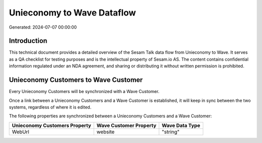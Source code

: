 ===========================
Unieconomy to Wave Dataflow
===========================

Generated: 2024-07-07 00:00:00

Introduction
------------

This technical document provides a detailed overview of the Sesam Talk data flow from Unieconomy to Wave. It serves as a QA checklist for testing purposes and is the intellectual property of Sesam.io AS. The content contains confidential information regulated under an NDA agreement, and sharing or distributing it without written permission is prohibited.

Unieconomy Customers to Wave Customer
-------------------------------------
Every Unieconomy Customers will be synchronized with a Wave Customer.

Once a link between a Unieconomy Customers and a Wave Customer is established, it will keep in sync between the two systems, regardless of where it is edited.

The following properties are synchronized between a Unieconomy Customers and a Wave Customer:

.. list-table::
   :header-rows: 1

   * - Unieconomy Customers Property
     - Wave Customer Property
     - Wave Data Type
   * - WebUrl
     - website
     - "string"

